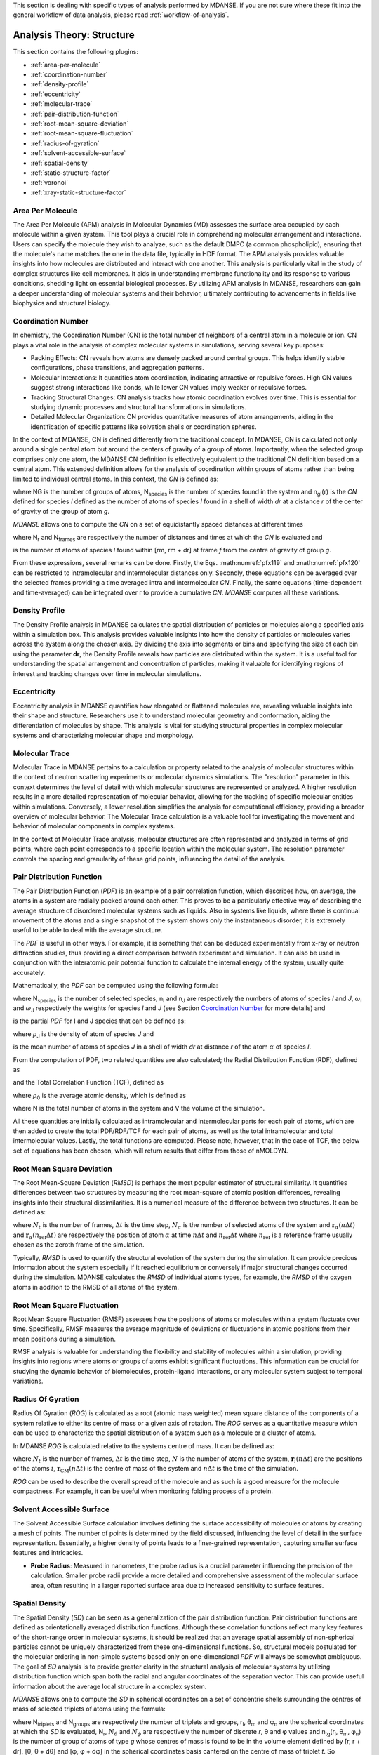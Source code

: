
This section is dealing with specific types of analysis performed by
MDANSE. If you are not sure where these fit into the general workflow
of data analysis, please read :ref:`workflow-of-analysis`.

Analysis Theory: Structure
==========================

This section contains the following plugins:

-  :ref:`area-per-molecule`
-  :ref:`coordination-number`
-  :ref:`density-profile`
-  :ref:`eccentricity`
-  :ref:`molecular-trace`
-  :ref:`pair-distribution-function`
-  :ref:`root-mean-square-deviation`
-  :ref:`root-mean-square-fluctuation`
-  :ref:`radius-of-gyration`
-  :ref:`solvent-accessible-surface`
-  :ref:`spatial-density`
-  :ref:`static-structure-factor`
-  :ref:`voronoi`
-  :ref:`xray-static-structure-factor`

.. _area-per-molecule:

Area Per Molecule
'''''''''''''''''

The Area Per Molecule (APM) analysis in Molecular Dynamics (MD) assesses the surface
area occupied by each molecule within a given system. This tool plays a crucial role
in comprehending molecular arrangement and interactions. Users can specify the
molecule they wish to analyze, such as the default DMPC (a common phospholipid),
ensuring that the molecule's name matches the one in the data file, typically in HDF
format. The APM analysis provides valuable insights into how molecules are
distributed and interact with one another. This analysis is particularly vital in the
study of complex structures like cell membranes. It aids in understanding membrane
functionality and its response to various conditions, shedding light on essential
biological processes. By utilizing APM analysis in MDANSE, researchers can gain a
deeper understanding of molecular systems and their behavior, ultimately contributing
to advancements in fields like biophysics and structural biology.

.. _coordination-number:

Coordination Number
'''''''''''''''''''

In chemistry, the Coordination Number (CN) is the total number of neighbors
of a central atom in a molecule or ion. CN plays a vital role in the analysis
of complex molecular systems in simulations, serving several key purposes:

- Packing Effects: CN reveals how atoms are densely packed around central
  groups. This helps identify stable configurations, phase transitions, and
  aggregation patterns.
- Molecular Interactions: It quantifies atom coordination, indicating
  attractive or repulsive forces. High CN values suggest strong interactions
  like bonds, while lower CN values imply weaker or repulsive forces.
- Tracking Structural Changes: CN analysis tracks how atomic coordination
  evolves over time. This is essential for studying dynamic processes and
  structural transformations in simulations.
- Detailed Molecular Organization: CN provides quantitative measures of atom
  arrangements, aiding in the identification of specific patterns like
  solvation shells or coordination spheres.

In the context of MDANSE, CN is defined differently from the traditional
concept. In MDANSE, CN is calculated not only around a single central atom but
around the centers of gravity of a group of atoms. Importantly, when the
selected group comprises only one atom, the MDANSE CN definition is
effectively equivalent to the traditional CN definition based on a central
atom. This extended definition allows for the analysis of coordination within
groups of atoms rather than being limited to individual central atoms.
In this context, the *CN* is defined as:

.. math::
   :label: pfx118

   {n{\left( {r,{r + \mathit{dr}}} \right) = \frac{1}{N_{G}}}{\sum\limits_{g = 1}^{N_{G}}{\sum\limits_{I = 1}^{N_{\mathit{species}}}{n_{\mathit{gI}}\left( {r,{r + \mathit{dr}}} \right)}}}}

where NG is the number of groups of atoms, N\ :sub:`species` is the
number of species found in the system and n\ :sub:`gI`\ (r) is the *CN*
defined for species *I* defined as the number of atoms of species *I*
found in a shell of width *dr* at a distance *r* of the center of
gravity of the group of atom *g*.

*MDANSE* allows one to compute the *CN* on a set of equidistantly spaced
distances at different times

.. math::
   :label: pfx119

   {\mathit{CN}\left( r_{m} \right)\doteq\frac{1}{N_{\mathit{frames}}}\frac{1}{N_{G}}{\sum\limits_{f = 1}^{N_{\mathit{frames}}}{\sum\limits_{g = 1}^{N_{G}}{\sum\limits_{I = 1}^{N_{\mathit{species}}}{CN_{\mathit{gI}}\left( {r_{m},t_{f}} \right)}}}},\\
   {m = 0}\ldots{N_{r} - 1},{n = 0}\ldots{N_{\mathit{frames}} - 1.}}

where N\ :sub:`r` and N\ :sub:`frames` are respectively the number of
distances and times at which the *CN* is evaluated and

.. math::
   :label: pfx120

   {CN_{\mathit{gI}}{\left( {r_{m},t_{f}} \right) = n_{\mathit{gI}}}\left( {r_{m},t_{f}} \right),}

is the number of atoms of species *I* found within [rm, rm + dr] at frame
*f* from the centre of gravity of group *g*.

From these expressions, several remarks can be done. Firstly, the Eqs.
:math:numref:`pfx119` and :math:numref:`pfx120` can be restricted
to intramolecular and intermolecular distances only. Secondly, these
equations can be averaged over the selected frames providing a time
averaged intra and intermolecular *CN*. Finally, the same equations
(time-dependent and time-averaged) can be integrated over r to provide a
cumulative *CN*. *MDANSE* computes all these variations.


.. _density-profile:

Density Profile
'''''''''''''''

The Density Profile analysis in MDANSE calculates the spatial
distribution of particles or molecules along a specified axis within a
simulation box. This analysis provides valuable insights into how the density of
particles or molecules varies across the system along the chosen axis. By
dividing the axis into segments or bins and specifying the size of each bin
using the parameter **dr**, the Density Profile reveals how particles are
distributed within the system. It is a useful tool for understanding the spatial
arrangement and concentration of particles, making it valuable for identifying
regions of interest and tracking changes over time in molecular simulations.

.. _eccentricity:

Eccentricity
''''''''''''

Eccentricity analysis in MDANSE quantifies how elongated or
flattened molecules are, revealing valuable insights into their shape and
structure. Researchers use it to understand molecular geometry and
conformation, aiding the differentiation of molecules by shape. This analysis is
vital for studying structural properties in complex molecular systems and
characterizing molecular shape and morphology.

.. _molecular-trace:

Molecular Trace
'''''''''''''''

Molecular Trace in MDANSE pertains to a calculation or property
related to the analysis of molecular structures within the context of neutron
scattering experiments or molecular dynamics simulations. The "resolution"
parameter in this context determines the level of detail with which molecular
structures are represented or analyzed. A higher resolution results in a more
detailed representation of molecular behavior, allowing for the tracking of
specific molecular entities within simulations. Conversely, a lower resolution
simplifies the analysis for computational efficiency, providing a broader
overview of molecular behavior. The Molecular Trace calculation is a valuable
tool for investigating the movement and behavior of molecular components in
complex systems.

In the context of Molecular Trace analysis, molecular structures are often
represented and analyzed in terms of grid points, where each point corresponds
to a specific location within the molecular system. The resolution parameter
controls the spacing and granularity of these grid points, influencing the
detail of the analysis.


.. _pair-distribution-function:

Pair Distribution Function
''''''''''''''''''''''''''

The Pair Distribution Function (*PDF*) is an example of a pair
correlation function, which describes how, on average, the atoms in a
system are radially packed around each other. This proves to be a
particularly effective way of describing the average structure of
disordered molecular systems such as liquids. Also in systems like
liquids, where there is continual movement of the atoms and a single
snapshot of the system shows only the instantaneous disorder, it is
extremely useful to be able to deal with the average structure.

The *PDF* is useful in other ways. For example, it is something that can
be deduced experimentally from x-ray or neutron diffraction studies,
thus providing a direct comparison between experiment and simulation. It
can also be used in conjunction with the interatomic pair potential
function to calculate the internal energy of the system, usually quite
accurately.

Mathematically, the *PDF* can be computed using the following formula:

.. math::
   :label: pfx121

   {\mathit{PDF}{(r) = {\sum\limits_{{I = 1},J\geq I}^{N_{\mathit{species}}}n_{I}}}n_{J}\omega_{I}\omega_{J}g_{\mathit{IJ}}(r)}

where N\ :sub:`species` is the number of selected species, n\ :sub:`I`
and n\ :sub:`J` are respectively the numbers of atoms of species *I* and
*J*, :math:`\omega`\ :sub:`I` and :math:`\omega`\ :sub:`J` respectively the weights for species
*I* and *J* (see Section `Coordination Number`_ for more details) and

.. math::
   :label: pfx122
   
   {\mathit{PD}F_{\mathit{\alpha\beta}}(r)}

\ is the partial *PDF* for I and J species that can be defined as:

.. math::
   :label: pfx123

   {\mathit{PD}F_{\mathit{IJ}}{(r) = \frac{\left\langle {\sum\limits_{\alpha = 1}^{n_{I}}{n_{\alpha J}(r)}} \right\rangle}{n_{I}\rho_{J}4\pi r^{2}\mathit{dr}}}}

where :math:`\rho`\ :sub:`J` is the density of atom of species *J* and

.. math::
   :label: pfx124
   
   {n_{\alpha J}(r)}

\ is the mean number of atoms of species *J* in a shell of width *dr* at
distance *r* of the atom :math:`\alpha` of species *I*.

From the computation of PDF, two related quantities are also calculated;
the Radial Distribution Function (RDF), defined as

.. math::
   :label: pfx125

   {\mathit{RDF}{(r) = 4}\pi r^{2}\rho_{0}\mathit{PDF}(r),}

and the Total Correlation Function (TCF), defined as

.. math::
   :label: pfx126

   {\mathit{TCF}{(r) = 4}\pi r\rho_{0}\left( {\mathit{PDF}{(r) - 1}} \right),}

where :math:`\rho`\ :sub:`0` is the average atomic density, which is defined as

.. math::
   :label: pfx127

   {{\rho_{0} = \frac{N}{V}},}

where N is the total number of atoms in the system and V the volume of
the simulation.

All these quantities are initially calculated as intramolecular and
intermolecular parts for each pair of atoms, which are then added to
create the total PDF/RDF/TCF for each pair of atoms, as well as the
total intramolecular and total intermolecular values. Lastly, the total
functions are computed. Please note, however, that in the case of TCF,
the below set of equations has been chosen, which will return results
that differ from those of nMOLDYN.

.. math::
   :label: pfx128

   {\mathit{TCF}_{\mathit{intramolecular}}{(r) = 4}\pi r\rho_{0}\mathit{PDF}_{\mathit{intramolecular}}(r),}

.. math::
   :label: pfx129

   {\mathit{TCF}_{\mathit{intermolecular}}{(r) = 4}\pi r\rho_{0}\left( {\mathit{PDF}_{\mathit{intermolecular}}{(r) - 1}} \right),}

.. math::
   :label: pfx130

   {\mathit{TCF}_{\mathit{total}}{(r) = 4}\pi r\rho_{0}\left( {\mathit{PDF}_{\mathit{total}}{(r) - 1}} \right),}


.. _root-mean-square-deviation:

Root Mean Square Deviation
''''''''''''''''''''''''''
                         
The Root Mean-Square Deviation (*RMSD*) is perhaps the most popular estimator
of structural similarity. It quantifies differences between two structures by
measuring the root mean-square of atomic position differences, revealing
insights into their structural dissimilarities. It is a numerical measure of
the difference between two structures. It can be defined as:


.. math::
   :label: pfx131

   {\mathrm{RMSD}{\left( {n\Delta t} \right) = \sqrt{\frac{\sum\limits_{\alpha}^{N_{\alpha}}\vert {\mathbf{r}_{\alpha}{(n\Delta t) - \mathbf{r}_{\alpha}}(n_{\mathrm{ref}}\Delta t)} \vert^{2}}{N_{\alpha}}}} \qquad {n = 0}\ldots{N_{t} - 1}}

where :math:`N_{t}` is the number of frames, :math:`\mathrm{\Delta}t`
is the time step, :math:`N_{\alpha}` is the number of selected atoms of
the system and :math:`\mathbf{r}_{\alpha}(n\Delta t)` and
:math:`\mathbf{r}_{\alpha}(n_{\mathrm{ref}}\Delta t)`
are respectively the position of atom :math:`\alpha` at time :math:`n\Delta t` and :math:`n_{\mathrm{ref}}\Delta t` where :math:`n_{\mathrm{ref}}` is
a reference frame usually chosen as the zeroth frame of the simulation.

Typically, *RMSD* is used to quantify the structural evolution of the
system during the simulation. It can provide precious information about
the system especially if it reached equilibrium or conversely if major
structural changes occurred during the simulation. MDANSE calculates the
*RMSD* of individual atoms types, for example, the *RMSD* of the oxygen
atoms in addition to the RMSD of all atoms of the system.

.. _root-mean-square-fluctuation:

Root Mean Square Fluctuation
''''''''''''''''''''''''''''

Root Mean Square Fluctuation (RMSF) assesses how the positions of atoms or
molecules within a system fluctuate over time. Specifically, RMSF measures the
average magnitude of deviations or fluctuations in atomic positions from their
mean positions during a simulation.

RMSF analysis is valuable for understanding the flexibility and stability of
molecules within a simulation, providing insights into regions where atoms or
groups of atoms exhibit significant fluctuations. This information can be crucial
for studying the dynamic behavior of biomolecules, protein-ligand interactions,
or any molecular system subject to temporal variations.


.. _radius-of-gyration:

Radius Of Gyration
''''''''''''''''''

Radius Of Gyration (*ROG*) is calculated as a root (atomic mass weighted) mean
square distance of the components of a system relative to either its centre of
mass or a given axis of rotation. The *ROG* serves as a quantitative
measure which can be used to characterize the spatial distribution of
a system such as a molecule or a cluster of atoms.

In MDANSE *ROG* is calculated relative to the systems centre of mass.
It can be defined as:

.. math::
   :label: pfx134

    {\mathrm{ROG}{({n\Delta t}) = \sqrt{\frac{\sum_{i}^{N}m_{i}\vert {\mathbf{r}_{i}{(n\Delta t) - \mathbf{r}_{\mathrm{CM}}}(n\Delta t)} \vert^{2}}{\sum_{i}^{N}m_{i}}}} \qquad {n = 0}\ldots{N_{t} - 1}}

where :math:`N_{t}` is the number of frames, :math:`\mathrm{\Delta}t`
is the time step, :math:`N` is the number of atoms of the system,
:math:`\mathbf{r}_{i}(n\Delta t)` are the positions of the
atoms :math:`i`, :math:`\mathbf{r}_{\mathrm{CM}}(n\Delta t)` is the centre of mass of
the system and :math:`n\Delta t` is the time of the simulation.

*ROG* can be used to describe the overall spread of the molecule and
as such is a good measure for the molecule compactness. For example,
it can be useful when monitoring folding process of a protein.


.. _solvent-accessible-surface:

Solvent Accessible Surface
''''''''''''''''''''''''''

The Solvent Accessible Surface calculation involves defining the surface
accessibility of molecules or atoms by creating a mesh of points. The
number of points is determined by the field discussed, influencing the
level of detail in the surface representation. Essentially, a higher
density of points leads to a finer-grained representation, capturing
smaller surface features and intricacies.

- **Probe Radius**: Measured in nanometers, the probe radius is a crucial
  parameter influencing the precision of the calculation. Smaller probe
  radii provide a more detailed and comprehensive assessment of the
  molecular surface area, often resulting in a larger reported surface
  area due to increased sensitivity to surface features.

.. _spatial-density:

Spatial Density
'''''''''''''''
                         
The Spatial Density (*SD*) can be seen as a generalization of the pair
distribution function. Pair distribution functions are defined
as orientationally averaged distribution functions. Although these
correlation functions reflect many key features of the short-range order
in molecular systems, it should be realized that an average spatial
assembly of non-spherical particles cannot be uniquely characterized
from these one-dimensional functions. So, structural models postulated
for the molecular ordering in non-simple systems based only on
one-dimensional *PDF* will always be somewhat ambiguous. The goal of
*SD* analysis is to provide greater clarity in the structural analysis
of molecular systems by utilizing distribution function which span both
the radial and angular coordinates of the separation vector. This can
provide useful information about the average local structure in a
complex system.

*MDANSE* allows one to compute the *SD* in spherical coordinates on a
set of concentric shells surrounding the centres of mass of selected
triplets of atoms using the formula:

.. math::
   :label: pfx136
   
   {\mathit{SD}\left( {r_{l},\theta_{m},\phi_{n}} \right)\doteq\frac{1}{N_{\mathit{triplets}N_{\mathit{groups}}}}{\sum\limits_{t = 1}^{N_{\mathit{triplets}}}{\sum\limits_{g = 1}^{N_{\mathit{groups}}}\left\langle {n_{\mathit{tg}}\left( {r_{l},\theta_{m},\phi_{n}} \right)} \right\rangle}},}

.. math::
   :label: pfx137

   {l = 0}\ldots{N_{r} - 1},{m = 0}\ldots{N_{\theta} - 1},{n = 0}\ldots{N_{\phi} - 1.}

where N\ :sub:`triplets` and N\ :sub:`groups` are respectively the
number of triplets and groups, r\ :sub:`l`, θ\ :sub:`m` and φ\ :sub:`n`
are the spherical coordinates at which the *SD* is evaluated,
N\ :sub:`r`, :math:`N_{\theta}` and :math:`N_{\phi}`
are respectively the number of discrete *r*, θ and φ values and
n\ :sub:`tg`\ (r\ :sub:`l`, θ\ :sub:`m`, φ\ :sub:`n`) is the number of
group of atoms of type *g* whose centres of mass is found to be in the
volume element defined by [r, r + dr], [θ, θ + dθ] and [φ, φ + dφ] in
the spherical coordinates basis cantered on the centre of mass of
triplet *t*. So technically, *MDANSE* proceeds more or less in the
following way:

-  defines the centre of mass

   .. math::
     :label: pfx138
   
     {c_{i}^{t}{i = 1},2\ldots N_{\mathit{triplets}}}

   \ for each triplet of atoms,

-  defines the centre of mass

   .. math::
     :label: pfx139
     
     {c_{i}^{g}{i = 1},2\ldots N_{\mathit{groups}}}

   \ for each group of atoms,

-  constructs an oriented orthonormal basis

   .. math::
     :label: pfx140
     
     {R_{i}^{t}{i = 1},2\ldots N_{\mathit{triplets}}}

   \ cantered on each c\ :sup:`t`, this basis is defined from the three
   vectors **v1**, **v2**, **v3**,

   -  

      .. math::
        :label: pfx141 
        
        {v_{1} = \frac{n_{1} + n_{2}}{\left| \left| {n_{1} + n_{2}} \right| \right|}}

      \ where **n1** and **n2** are respectively the normalized vectors
      in (**a1**,\ **a2**) and (**a1**,\ **a3**) directions where
      (**a1**,\ **a2**,\ **a3**) are the three atoms of the triplet *t*,
   -  v\ :sub:`2` is defined as the clockwise normal vector orthogonal
      to v1 that belongs to the plane defined by **a1**, **a2** and
      **a3** atoms,
   -  

      .. math::
        :label: pfx142
        
        {{\overrightarrow{v_{3}} = \overrightarrow{v_{1}}}\times\overrightarrow{v_{2}}}

-  expresses the cartesian coordinates of each c\ :sup:`g` in each
   R\ :sup:`t`,

-  transforms these coordinates in spherical coordinates,

-  discretizes the spherical coordinates in r\ :sub:`l`, θ\ :sub:`m` and
   φ\ :sub:`n`,

-  does

   .. math::
     :label: pfx143
     
     {n_{\mathit{tg}}{\left( {r_{l},\theta_{m},\phi_{n}} \right) = n_{\mathit{tg}}}{\left( {r_{l},\theta_{m},\phi_{n}} \right) + 1}}


.. _static-structure-factor:

Static Structure Factor
'''''''''''''''''''''''

The **Static Structure Factor** analysis offers a convenient method to
calculate the static coherent structure factor, represented as S(q), where
S(q) = F\ :sub:`coh`\ (q, t = 0). This factor is fundamental for gaining
insights into the ordered arrangements of particles within a material.

This analysis serves as a valuable tool, especially in trajectory-based
simulations, for assessing the ordered structures of particles in a material.
It provides the flexibility to control both distance and q-value ranges,
facilitating a comprehensive exploration of the material's structural
properties.


.. _voronoi:

Voronoi
''''''''

In MDANSE, Voronoi analysis plays a pivotal role in characterizing the
spatial distribution and organization of particles or atoms within a
molecular dynamics simulation. This analysis entails the division of the
simulation box into Voronoi cells, with each cell centered around a
particle. Voronoi cells provide essential insights into the local
environment and packing of particles, allowing researchers to understand
the arrangement and interactions of molecules in detail. Within MDANSE,
the "apply periodic_boundary_condition" parameter is available to ensure
accurate analysis, particularly for systems extending beyond the simulation
box. This capability enables users to uncover valuable details about
molecular structures and dynamics.

.. _xray-static-structure-factor:

Xray Static Structure Factor
''''''''''''''''''''''''''''

MDANSE's Xray Static Structure Factor analysis is tailored for neutron
and X-ray scattering experiments in material science. It systematically
investigates material structural properties by analyzing particle
distribution and ordering. Researchers gain precise insights into
fundamental aspects like atomic spacing and ordered patterns. MDANSE
provides fine-grained control over "r values" and "q values," enabling
customization for probing specific material structural characteristics.
This tool is invaluable for advancing scientific and industrial research,
especially in neutron scattering experiments.
